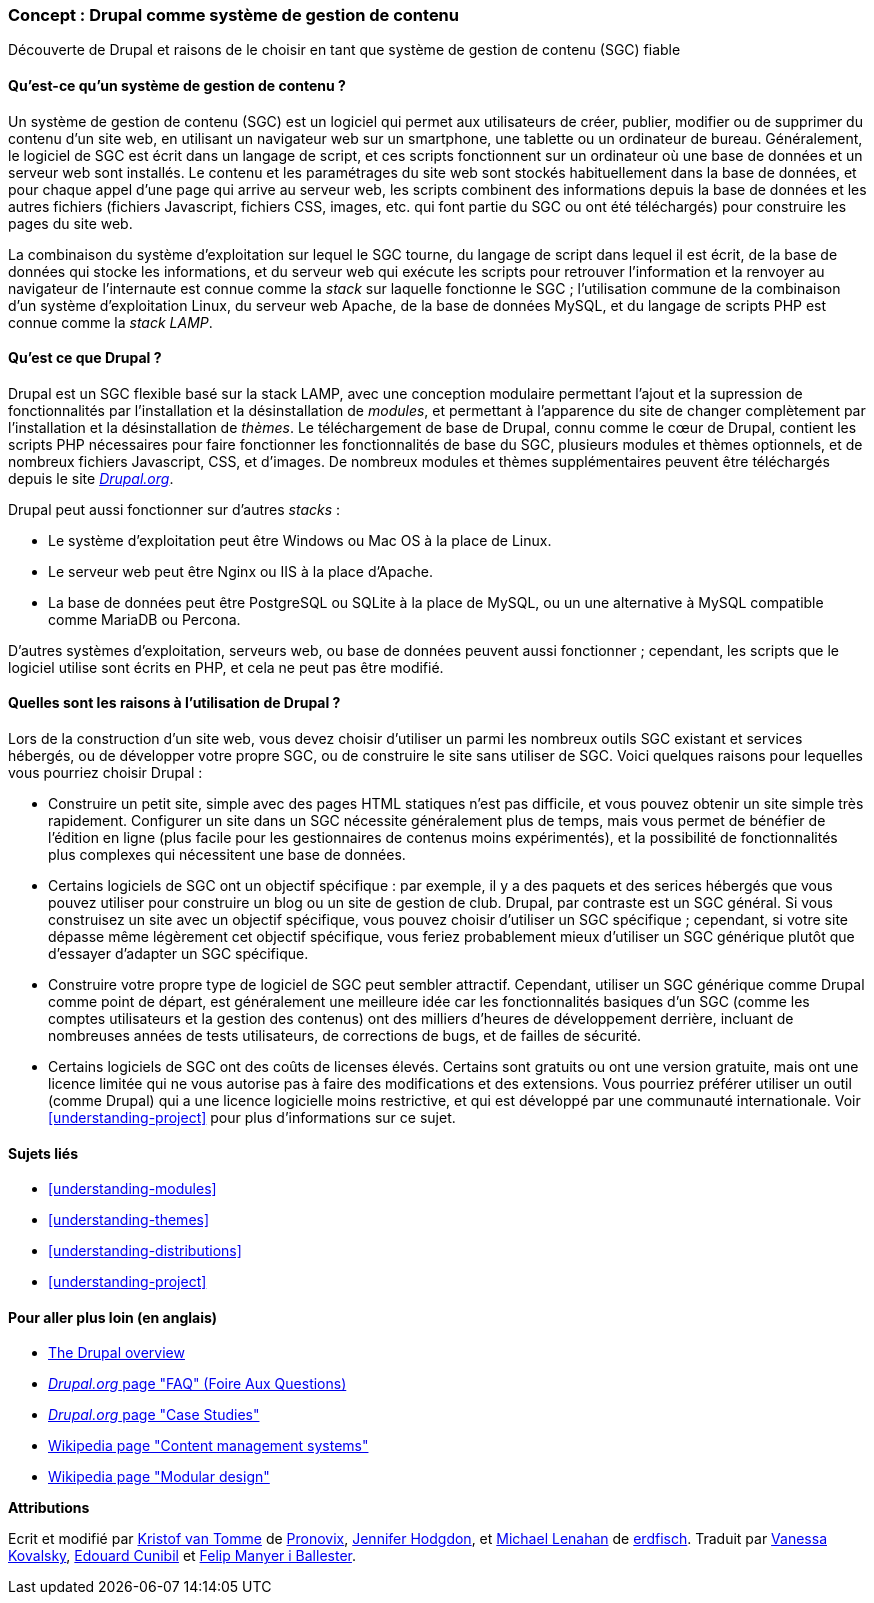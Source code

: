 [[understanding-drupal]]

=== Concept : Drupal comme système de gestion de contenu

[role="summary"]
Découverte de Drupal et raisons de le choisir en tant que système de gestion de
contenu (SGC) fiable

(((SGC (système de gestion de contenu),vue d'ensemble)))
(((Système de gestion de contenu (SGC),vue d'ensemble)))
(((Système de gestion de contenu Drupal,vue d'ensemble)))
(((Système de gestion de contenu Drupal,pré-requis serveur)))
(((Cœur de Drupal,vue d'ensemble)))
(((Site Drupal.org,télécharger des modules et thèmes depuis)))

//==== Prerequisite knowledge

==== Qu'est-ce qu'un système de gestion de contenu ?

Un système de gestion de contenu (SGC) est un logiciel qui permet aux
utilisateurs de créer, publier, modifier ou de supprimer du contenu d'un site
web, en utilisant un navigateur web sur un smartphone, une tablette ou un
ordinateur de bureau. Généralement, le logiciel de SGC est écrit dans un langage
de script, et ces scripts fonctionnent sur un ordinateur où une base de données
et un serveur web sont installés. Le contenu et les paramétrages du site web
sont stockés habituellement dans la base de données, et pour chaque appel d'une
page qui arrive au serveur web, les scripts combinent des informations depuis la
base de données et les autres fichiers (fichiers Javascript, fichiers CSS,
images, etc.  qui font partie du SGC ou ont été téléchargés) pour construire les
pages du site web.

La combinaison du système d'exploitation sur lequel le SGC tourne, du langage de
script dans lequel il est écrit, de la base de données qui stocke les
informations, et du serveur web qui exécute les scripts pour retrouver
l'information et la renvoyer au navigateur de l'internaute est connue comme la
_stack_ sur laquelle fonctionne le SGC ; l'utilisation commune de la combinaison
d'un système d'exploitation Linux, du serveur web Apache, de la base de données
MySQL, et du langage de scripts PHP est connue comme la _stack LAMP_.

==== Qu'est ce que Drupal ?

Drupal est un SGC flexible basé sur la stack LAMP, avec une conception modulaire
permettant l'ajout et la supression de fonctionnalités par l'installation et la
désinstallation de _modules_, et permettant à l'apparence du site de changer
complètement par l'installation et la désinstallation de _thèmes_. Le
téléchargement de base de Drupal, connu comme le cœur de Drupal, contient les
scripts PHP nécessaires pour faire fonctionner les fonctionnalités de base du
SGC, plusieurs modules et thèmes optionnels, et de nombreux fichiers
Javascript, CSS, et d'images. De nombreux modules et thèmes supplémentaires
peuvent être téléchargés depuis le site https://www.drupal.org[_Drupal.org_].

Drupal peut aussi fonctionner sur d'autres _stacks_ :

* Le système d'exploitation peut être Windows ou Mac OS à la place de Linux.

* Le serveur web peut être Nginx ou IIS à la place d'Apache.

* La base de données peut être PostgreSQL ou SQLite à la place de MySQL, ou un
une alternative à MySQL compatible comme MariaDB ou Percona.

D'autres systèmes d'exploitation, serveurs web, ou base de données peuvent aussi
fonctionner ; cependant, les scripts que le logiciel utilise sont écrits en PHP,
et cela ne peut pas être modifié.

==== Quelles sont les raisons à l'utilisation de Drupal ?

Lors de la construction d'un site web, vous devez choisir d'utiliser un parmi
les nombreux outils SGC existant et services hébergés, ou de développer votre
propre SGC, ou de construire le site sans utiliser de SGC. Voici quelques
raisons pour lequelles vous pourriez choisir Drupal :

* Construire un petit site, simple avec des pages HTML statiques n'est pas
difficile, et vous pouvez obtenir un site simple très rapidement. Configurer un
site dans un SGC nécessite généralement plus de temps, mais vous permet de
bénéfier de l'édition en ligne (plus facile pour les gestionnaires de contenus
moins expérimentés), et la possibilité de fonctionnalités plus complexes qui
nécessitent une base de données.

* Certains logiciels de SGC ont un objectif spécifique : par exemple, il y a des
paquets et des serices hébergés que vous pouvez utiliser pour construire un blog
ou un site de gestion de club. Drupal, par contraste est un SGC général. Si vous
construisez un site avec un objectif spécifique, vous pouvez choisir d'utiliser
un SGC spécifique ; cependant, si votre site dépasse même légèrement cet
objectif spécifique, vous feriez probablement mieux d'utiliser un SGC générique
plutôt que d'essayer d'adapter un SGC spécifique.

* Construire votre propre type de logiciel de SGC peut sembler attractif.
Cependant, utiliser un SGC générique comme Drupal comme point de départ, est
généralement une meilleure idée car les fonctionnalités basiques d'un SGC (comme
les comptes utilisateurs et la gestion des contenus) ont des milliers d'heures
de développement derrière, incluant de nombreuses années de tests utilisateurs,
de corrections de bugs, et de failles de sécurité.

* Certains logiciels de SGC ont des coûts de licenses élevés. Certains sont
gratuits ou ont une version gratuite, mais ont une licence limitée qui ne vous
autorise pas à faire des modifications et des extensions. Vous pourriez préférer
utiliser un outil (comme Drupal) qui a une licence logicielle moins restrictive,
et qui est développé par une communauté internationale. Voir
<<understanding-project>> pour plus d'informations sur ce sujet.

==== Sujets liés

* <<understanding-modules>>
* <<understanding-themes>>
* <<understanding-distributions>>
* <<understanding-project>>

==== Pour aller plus loin (en anglais)

* https://www.drupal.org/docs/8/understanding-drupal-8/overview[The Drupal overview]

* https://www.drupal.org/about/faq[_Drupal.org_ page "FAQ" (Foire Aux Questions)]

* https://www.drupal.org/case-studies[_Drupal.org_ page "Case Studies"]

* https://en.wikipedia.org/wiki/Content_management_system[Wikipedia page "Content management systems"]

* https://en.wikipedia.org/wiki/Modular_design[Wikipedia page "Modular design"]


*Attributions*

Ecrit et modifié par https://www.drupal.org/u/kvantomme[Kristof van Tomme]
de https://pronovix.com/[Pronovix],
https://www.drupal.org/u/jhodgdon[Jennifer Hodgdon],
et https://www.drupal.org/u/michaellenahan[Michael Lenahan]
de https://erdfisch.de[erdfisch].
Traduit par https://www.drupal.org/u/vanessakovalsky[Vanessa Kovalsky],
https://www.drupal.org/u/duaelfr[Edouard Cunibil] et
https://www.drupal.org/u/fmb[Felip Manyer i Ballester].

